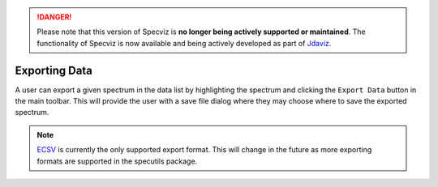 .. DANGER:: 

      Please note that this version of Specviz is **no longer being actively supported
      or maintained**. The functionality of Specviz is now available and being actively
      developed as part of `Jdaviz <https://github.com/spacetelescope/jdaviz>`_.

Exporting Data
==============

A user can export a given spectrum in the data list by highlighting the
spectrum and clicking the ``Export Data`` button in the main toolbar. This
will provide the user with a save file dialog where they may choose where to
save the exported spectrum.

.. note::

    `ECSV <http://docs.astropy.org/en/stable/api/astropy.io.ascii.Ecsv.html>`_
    is currently the only supported export format. This will change in the
    future as more exporting formats are supported in the specutils package.
